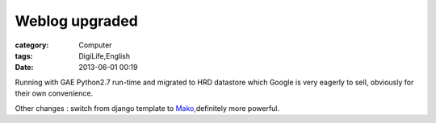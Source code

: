 ##############################
Weblog upgraded
##############################
:category: Computer
:tags: DigiLife,English
:date: 2013-06-01 00:19



Running with  GAE Python2.7 run-time and migrated to HRD datastore which Google is very eagerly to sell, obviously for their own convenience.

Other changes : switch from django template to Mako_,definitely more powerful.

.. _Mako: http://www.makotemplates.org/




